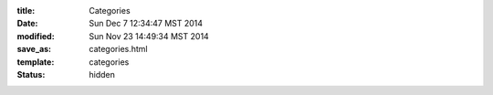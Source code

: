 :title: Categories
:date: Sun Dec  7 12:34:47 MST 2014
:modified: Sun Nov 23 14:49:34 MST 2014
:save_as: categories.html
:template: categories
:status: hidden